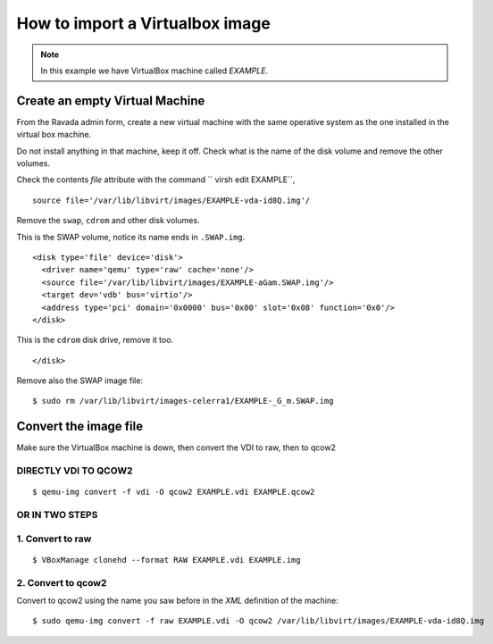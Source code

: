 How to import a Virtualbox image
================================

.. note:: In this example we have VirtualBox machine called *EXAMPLE*.

Create an empty Virtual Machine
-------------------------------

From the Ravada admin form, create a new virtual machine with the same
operative system as the one installed in the virtual box machine.

Do not install anything in that machine, keep it off. Check what is the
name of the disk volume and remove the other volumes.

Check the contents *file* attribute with the command `` virsh edit EXAMPLE``, 

::

    source file='/var/lib/libvirt/images/EXAMPLE-vda-id8Q.img'/

Remove the ``swap``, ``cdrom`` and other disk volumes.

This is the SWAP volume, notice its name ends in ``.SWAP.img``.

::

    <disk type='file' device='disk'>
      <driver name='qemu' type='raw' cache='none'/>
      <source file='/var/lib/libvirt/images/EXAMPLE-aGam.SWAP.img'/>
      <target dev='vdb' bus='virtio'/>
      <address type='pci' domain='0x0000' bus='0x00' slot='0x08' function='0x0'/>
    </disk>

This is the ``cdrom`` disk drive, remove it too.

.. raw:: html

   <address type='drive' controller='0' bus='1' target='0' unit='0'/>

::

    </disk>

Remove also the SWAP image file:

::

    $ sudo rm /var/lib/libvirt/images-celerra1/EXAMPLE-_G_m.SWAP.img

Convert the image file
----------------------

Make sure the VirtualBox machine is down, then convert the VDI to raw, then to qcow2

DIRECTLY VDI TO QCOW2
~~~~~~~~~~~~~~~~~~~~~

::

    $ qemu-img convert -f vdi -O qcow2 EXAMPLE.vdi EXAMPLE.qcow2

OR IN TWO STEPS
~~~~~~~~~~~~~~~

1. Convert to raw
~~~~~~~~~~~~~~~~~

::

    $ VBoxManage clonehd --format RAW EXAMPLE.vdi EXAMPLE.img

2. Convert to qcow2
~~~~~~~~~~~~~~~~~~~

Convert to qcow2 using the name you saw before in the *XML* definition
of the machine:

::

    $ sudo qemu-img convert -f raw EXAMPLE.vdi -O qcow2 /var/lib/libvirt/images/EXAMPLE-vda-id8Q.img
